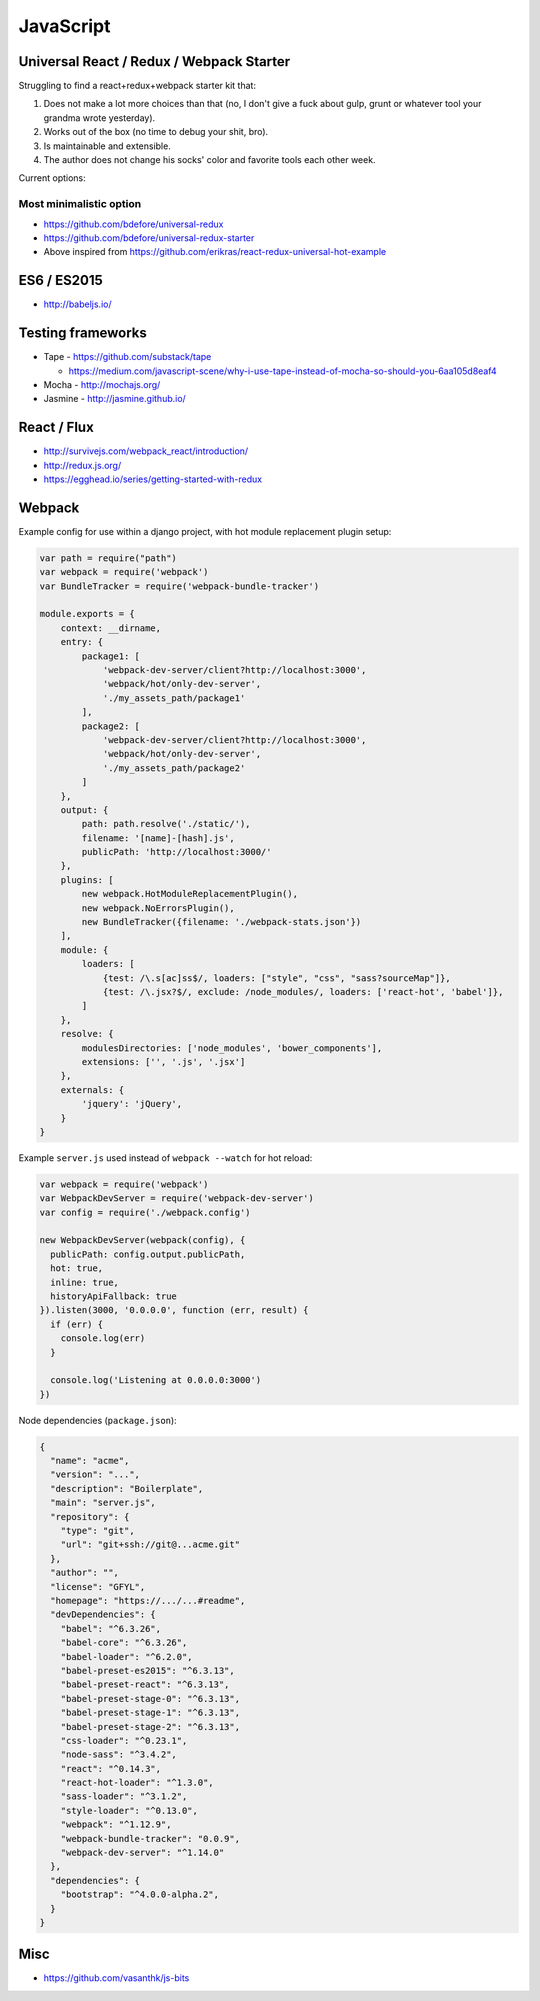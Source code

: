 JavaScript
==========

Universal React / Redux / Webpack Starter
:::::::::::::::::::::::::::::::::::::::::

Struggling to find a react+redux+webpack starter kit that:

1. Does not make a lot more choices than that (no, I don't give a fuck about gulp, grunt or whatever tool your grandma wrote yesterday).
2. Works out of the box (no time to debug your shit, bro).
3. Is maintainable and extensible.
4. The author does not change his socks' color and favorite tools each other week.

Current options:

Most minimalistic option
------------------------

* https://github.com/bdefore/universal-redux
* https://github.com/bdefore/universal-redux-starter
* Above inspired from https://github.com/erikras/react-redux-universal-hot-example



ES6 / ES2015
::::::::::::

- http://babeljs.io/

Testing frameworks
::::::::::::::::::

- Tape - https://github.com/substack/tape

  - https://medium.com/javascript-scene/why-i-use-tape-instead-of-mocha-so-should-you-6aa105d8eaf4

- Mocha - http://mochajs.org/

- Jasmine - http://jasmine.github.io/

React / Flux
::::::::::::

- http://survivejs.com/webpack_react/introduction/
- http://redux.js.org/
- https://egghead.io/series/getting-started-with-redux

Webpack
:::::::

Example config for use within a django project, with hot module replacement plugin setup:

.. code-block:: javascript

    var path = require("path")
    var webpack = require('webpack')
    var BundleTracker = require('webpack-bundle-tracker')
    
    module.exports = {
        context: __dirname,
        entry: {
            package1: [
                'webpack-dev-server/client?http://localhost:3000',
                'webpack/hot/only-dev-server',
                './my_assets_path/package1'
            ],
            package2: [
                'webpack-dev-server/client?http://localhost:3000',
                'webpack/hot/only-dev-server',
                './my_assets_path/package2'
            ]
        },
        output: {
            path: path.resolve('./static/'),
            filename: '[name]-[hash].js',
            publicPath: 'http://localhost:3000/'
        },
        plugins: [
            new webpack.HotModuleReplacementPlugin(),
            new webpack.NoErrorsPlugin(),
            new BundleTracker({filename: './webpack-stats.json'})
        ],
        module: {
            loaders: [
                {test: /\.s[ac]ss$/, loaders: ["style", "css", "sass?sourceMap"]},
                {test: /\.jsx?$/, exclude: /node_modules/, loaders: ['react-hot', 'babel']},
            ]
        },
        resolve: {
            modulesDirectories: ['node_modules', 'bower_components'],
            extensions: ['', '.js', '.jsx']
        },
        externals: {
            'jquery': 'jQuery',
        }
    }
    
Example ``server.js`` used instead of ``webpack --watch`` for hot reload:

.. code-block:: javascript

    var webpack = require('webpack')
    var WebpackDevServer = require('webpack-dev-server')
    var config = require('./webpack.config')
    
    new WebpackDevServer(webpack(config), {
      publicPath: config.output.publicPath,
      hot: true,
      inline: true,
      historyApiFallback: true
    }).listen(3000, '0.0.0.0', function (err, result) {
      if (err) {
        console.log(err)
      }
    
      console.log('Listening at 0.0.0.0:3000')
    })

Node dependencies (``package.json``):

.. code-block:: json

    {
      "name": "acme",
      "version": "...",
      "description": "Boilerplate",
      "main": "server.js",
      "repository": {
        "type": "git",
        "url": "git+ssh://git@...acme.git"
      },
      "author": "",
      "license": "GFYL",
      "homepage": "https://.../...#readme",
      "devDependencies": {
        "babel": "^6.3.26",
        "babel-core": "^6.3.26",
        "babel-loader": "^6.2.0",
        "babel-preset-es2015": "^6.3.13",
        "babel-preset-react": "^6.3.13",
        "babel-preset-stage-0": "^6.3.13",
        "babel-preset-stage-1": "^6.3.13",
        "babel-preset-stage-2": "^6.3.13",
        "css-loader": "^0.23.1",
        "node-sass": "^3.4.2",
        "react": "^0.14.3",
        "react-hot-loader": "^1.3.0",
        "sass-loader": "^3.1.2",
        "style-loader": "^0.13.0",
        "webpack": "^1.12.9",
        "webpack-bundle-tracker": "0.0.9",
        "webpack-dev-server": "^1.14.0"
      },
      "dependencies": {
        "bootstrap": "^4.0.0-alpha.2",
      }
    }

Misc
::::

- https://github.com/vasanthk/js-bits
